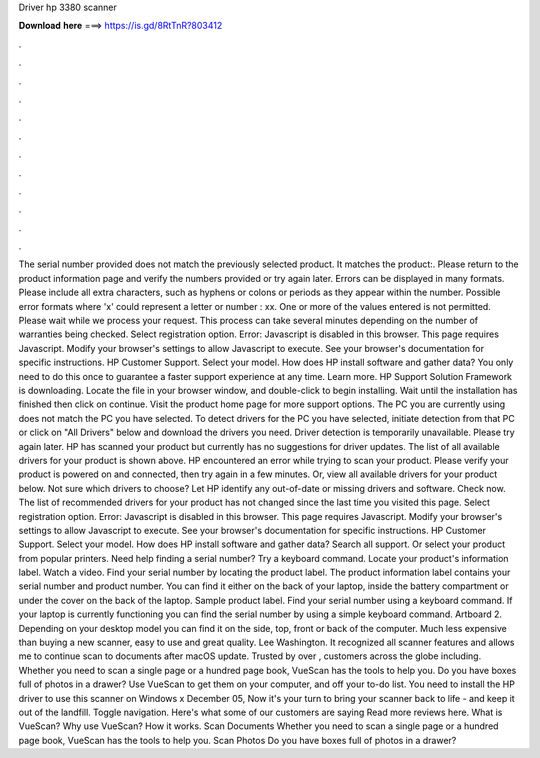 Driver hp 3380 scanner

𝐃𝐨𝐰𝐧𝐥𝐨𝐚𝐝 𝐡𝐞𝐫𝐞 ===> https://is.gd/8RtTnR?803412

.

.

.

.

.

.

.

.

.

.

.

.

The serial number provided does not match the previously selected product. It matches the product:. Please return to the product information page and verify the numbers provided or try again later.
Errors can be displayed in many formats. Please include all extra characters, such as hyphens or colons or periods as they appear within the number. Possible error formats where 'x' could represent a letter or number : xx. One or more of the values entered is not permitted. Please wait while we process your request. This process can take several minutes depending on the number of warranties being checked. Select registration option. Error: Javascript is disabled in this browser.
This page requires Javascript. Modify your browser's settings to allow Javascript to execute. See your browser's documentation for specific instructions. HP Customer Support. Select your model. How does HP install software and gather data? You only need to do this once to guarantee a faster support experience at any time.
Learn more. HP Support Solution Framework is downloading. Locate the file in your browser window, and double-click to begin installing. Wait until the installation has finished then click on continue. Visit the product home page for more support options. The PC you are currently using does not match the PC you have selected.
To detect drivers for the PC you have selected, initiate detection from that PC or click on "All Drivers" below and download the drivers you need. Driver detection is temporarily unavailable. Please try again later. HP has scanned your product but currently has no suggestions for driver updates. The list of all available drivers for your product is shown above. HP encountered an error while trying to scan your product.
Please verify your product is powered on and connected, then try again in a few minutes. Or, view all available drivers for your product below.
Not sure which drivers to choose? Let HP identify any out-of-date or missing drivers and software. Check now. The list of recommended drivers for your product has not changed since the last time you visited this page.
Select registration option. Error: Javascript is disabled in this browser. This page requires Javascript. Modify your browser's settings to allow Javascript to execute. See your browser's documentation for specific instructions.
HP Customer Support. Select your model. How does HP install software and gather data? Search all support. Or select your product from popular printers. Need help finding a serial number? Try a keyboard command. Locate your product's information label. Watch a video. Find your serial number by locating the product label.
The product information label contains your serial number and product number. You can find it either on the back of your laptop, inside the battery compartment or under the cover on the back of the laptop. Sample product label. Find your serial number using a keyboard command.
If your laptop is currently functioning you can find the serial number by using a simple keyboard command. Artboard 2. Depending on your desktop model you can find it on the side, top, front or back of the computer.
Much less expensive than buying a new scanner, easy to use and great quality. Lee Washington. It recognized all scanner features and allows me to continue scan to documents after macOS update. Trusted by over , customers across the globe including. Whether you need to scan a single page or a hundred page book, VueScan has the tools to help you.
Do you have boxes full of photos in a drawer? Use VueScan to get them on your computer, and off your to-do list. You need to install the HP driver to use this scanner on Windows x December 05,  Now it's your turn to bring your scanner back to life - and keep it out of the landfill.
Toggle navigation. Here's what some of our customers are saying Read more reviews here. What is VueScan? Why use VueScan? How it works. Scan Documents Whether you need to scan a single page or a hundred page book, VueScan has the tools to help you. Scan Photos Do you have boxes full of photos in a drawer?